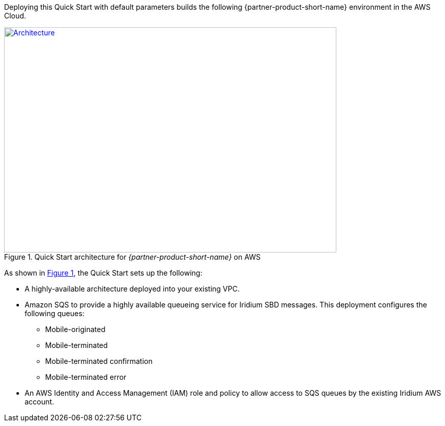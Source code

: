 Deploying this Quick Start with default parameters builds the following {partner-product-short-name} environment in the
AWS Cloud.

// Replace this example diagram with your own. Send us your source PowerPoint file. Be sure to follow our guidelines here : http://(we should include these points on our contributors giude)
:xrefstyle: short
[#architecture1]
.Quick Start architecture for _{partner-product-short-name}_ on AWS
[link=images/architecture_diagram.png]
image::../images/architecture_diagram.png[Architecture,width=648,height=439]

As shown in <<architecture1>>, the Quick Start sets up the following:

* A highly-available architecture deployed into your existing VPC.
//TODO do I need this first bullet?
* Amazon SQS to provide a highly available queueing service for Iridium SBD messages. This deployment configures the following queues:
** Mobile-originated
** Mobile-terminated
** Mobile-terminated confirmation
** Mobile-terminated error
* An AWS Identity and Access Management (IAM) role and policy to allow access to SQS queues by the existing Iridium AWS account. 

